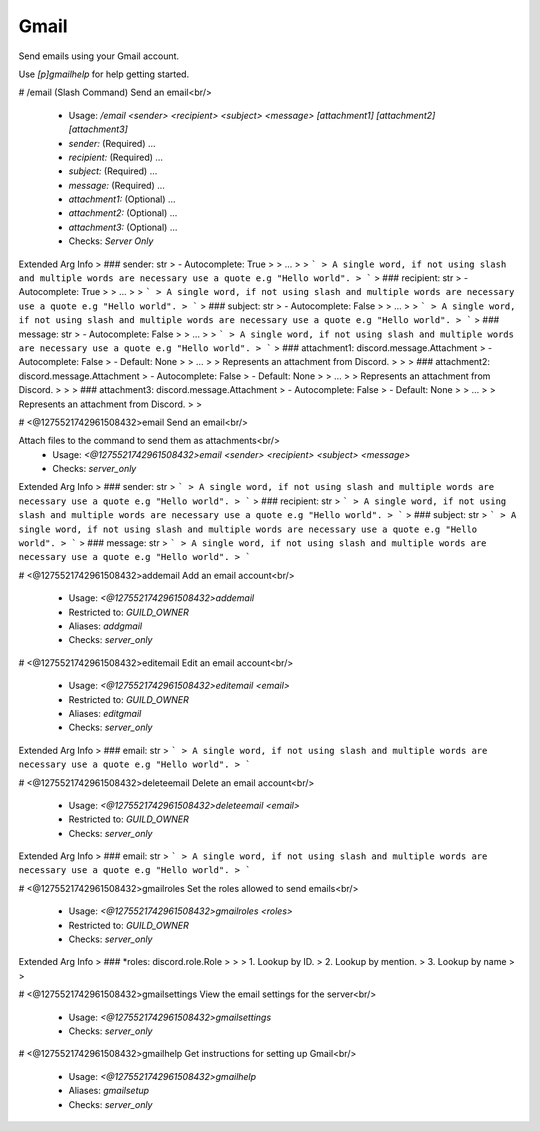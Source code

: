 Gmail
=====

Send emails using your Gmail account.

Use `[p]gmailhelp` for help getting started.

# /email (Slash Command)
Send an email<br/>
 - Usage: `/email <sender> <recipient> <subject> <message> [attachment1] [attachment2] [attachment3]`
 - `sender:` (Required) …
 - `recipient:` (Required) …
 - `subject:` (Required) …
 - `message:` (Required) …
 - `attachment1:` (Optional) …
 - `attachment2:` (Optional) …
 - `attachment3:` (Optional) …

 - Checks: `Server Only`
Extended Arg Info
> ### sender: str
> - Autocomplete: True
> 
> …
> 
> ```
> A single word, if not using slash and multiple words are necessary use a quote e.g "Hello world".
> ```
> ### recipient: str
> - Autocomplete: True
> 
> …
> 
> ```
> A single word, if not using slash and multiple words are necessary use a quote e.g "Hello world".
> ```
> ### subject: str
> - Autocomplete: False
> 
> …
> 
> ```
> A single word, if not using slash and multiple words are necessary use a quote e.g "Hello world".
> ```
> ### message: str
> - Autocomplete: False
> 
> …
> 
> ```
> A single word, if not using slash and multiple words are necessary use a quote e.g "Hello world".
> ```
> ### attachment1: discord.message.Attachment
> - Autocomplete: False
> - Default: None
> 
> …
> 
> Represents an attachment from Discord.
> 
>     
> ### attachment2: discord.message.Attachment
> - Autocomplete: False
> - Default: None
> 
> …
> 
> Represents an attachment from Discord.
> 
>     
> ### attachment3: discord.message.Attachment
> - Autocomplete: False
> - Default: None
> 
> …
> 
> Represents an attachment from Discord.
> 
>     


# <@1275521742961508432>email
Send an email<br/>

Attach files to the command to send them as attachments<br/>
 - Usage: `<@1275521742961508432>email <sender> <recipient> <subject> <message>`
 - Checks: `server_only`
Extended Arg Info
> ### sender: str
> ```
> A single word, if not using slash and multiple words are necessary use a quote e.g "Hello world".
> ```
> ### recipient: str
> ```
> A single word, if not using slash and multiple words are necessary use a quote e.g "Hello world".
> ```
> ### subject: str
> ```
> A single word, if not using slash and multiple words are necessary use a quote e.g "Hello world".
> ```
> ### message: str
> ```
> A single word, if not using slash and multiple words are necessary use a quote e.g "Hello world".
> ```


# <@1275521742961508432>addemail
Add an email account<br/>
 - Usage: `<@1275521742961508432>addemail`
 - Restricted to: `GUILD_OWNER`
 - Aliases: `addgmail`
 - Checks: `server_only`


# <@1275521742961508432>editemail
Edit an email account<br/>
 - Usage: `<@1275521742961508432>editemail <email>`
 - Restricted to: `GUILD_OWNER`
 - Aliases: `editgmail`
 - Checks: `server_only`
Extended Arg Info
> ### email: str
> ```
> A single word, if not using slash and multiple words are necessary use a quote e.g "Hello world".
> ```


# <@1275521742961508432>deleteemail
Delete an email account<br/>
 - Usage: `<@1275521742961508432>deleteemail <email>`
 - Restricted to: `GUILD_OWNER`
 - Checks: `server_only`
Extended Arg Info
> ### email: str
> ```
> A single word, if not using slash and multiple words are necessary use a quote e.g "Hello world".
> ```


# <@1275521742961508432>gmailroles
Set the roles allowed to send emails<br/>
 - Usage: `<@1275521742961508432>gmailroles <roles>`
 - Restricted to: `GUILD_OWNER`
 - Checks: `server_only`
Extended Arg Info
> ### *roles: discord.role.Role
> 
> 
>     1. Lookup by ID.
>     2. Lookup by mention.
>     3. Lookup by name
> 
>     


# <@1275521742961508432>gmailsettings
View the email settings for the server<br/>
 - Usage: `<@1275521742961508432>gmailsettings`
 - Checks: `server_only`


# <@1275521742961508432>gmailhelp
Get instructions for setting up Gmail<br/>
 - Usage: `<@1275521742961508432>gmailhelp`
 - Aliases: `gmailsetup`
 - Checks: `server_only`


